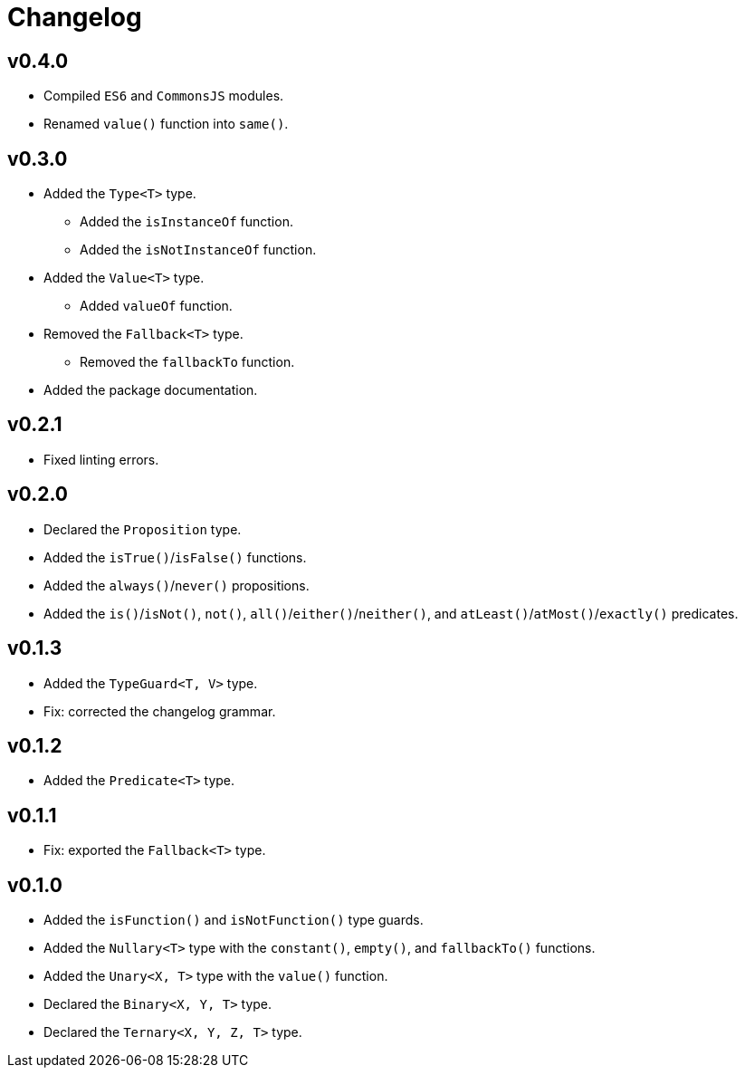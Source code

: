 = Changelog

== v0.4.0

* Compiled `ES6` and `CommonsJS` modules.
* Renamed `value()` function into `same()`.

== v0.3.0

* Added the `Type<T>` type.
** Added the `isInstanceOf` function.
** Added the `isNotInstanceOf` function.
* Added the `Value<T>` type.
** Added `valueOf` function.
* Removed the `Fallback<T>` type.
** Removed the `fallbackTo` function.
* Added the package documentation.

== v0.2.1

* Fixed linting errors.

== v0.2.0

* Declared the `Proposition` type.
* Added the `isTrue()`/`isFalse()` functions.
* Added the `always()`/`never()` propositions.
* Added the `is()`/`isNot()`, `not()`, `all()`/`either()`/`neither()`,
and `atLeast()`/`atMost()`/`exactly()` predicates.

== v0.1.3

* Added the `TypeGuard<T, V>` type.
* Fix: corrected the changelog grammar.

== v0.1.2

* Added the `Predicate<T>` type.

== v0.1.1

* Fix: exported the `Fallback<T>` type.

== v0.1.0

* Added the `isFunction()` and `isNotFunction()` type guards.
* Added the `Nullary<T>` type with the `constant()`, `empty()`, and `fallbackTo()` functions.
* Added the `Unary<X, T>` type with the `value()` function.
* Declared the `Binary<X, Y, T>` type.
* Declared the `Ternary<X, Y, Z, T>` type.

